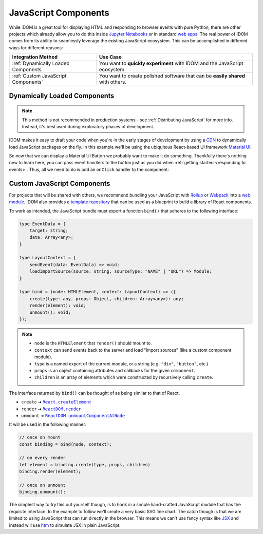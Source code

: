 .. _JavaScript Component:

JavaScript Components
=====================

While IDOM is a great tool for displaying HTML and responding to browser events with
pure Python, there are other projects which already allow you to do this inside
`Jupyter Notebooks <https://ipywidgets.readthedocs.io/en/latest/examples/Widget%20Basics.html>`__
or in standard
`web apps <https://blog.jupyter.org/and-voil%C3%A0-f6a2c08a4a93?gi=54b835a2fcce>`__.
The real power of IDOM comes from its ability to seamlessly leverage the existing
JavaScript ecosystem. This can be accomplished in different ways for different reasons:

.. list-table::
    :header-rows: 1

    *   - Integration Method
        - Use Case

    *   - :ref:`Dynamically Loaded Components`
        - You want to **quickly experiment** with IDOM and the JavaScript ecosystem.

    *   - :ref:`Custom JavaScript Components`
        - You want to create polished software that can be **easily shared** with others.


.. _Dynamically Loaded Component:

Dynamically Loaded Components
-----------------------------

.. note::

    This method is not recommended in production systems - see :ref:`Distributing
    JavaScript` for more info. Instead, it's best used during exploratory phases of
    development.

IDOM makes it easy to draft your code when you're in the early stages of development by
using a CDN_ to dynamically load JavaScript packages on the fly. In this example we'll
be using the ubiquitous React-based UI framework `Material UI`_.

.. idom:: _examples/material_ui_button_no_action

So now that we can display a Material UI Button we probably want to make it do
something. Thankfully there's nothing new to learn here, you can pass event handlers to
the button just as you did when :ref:`getting started <responding to events>`. Thus, all
we need to do is add an ``onClick`` handler to the component:

.. idom:: _examples/material_ui_button_on_click


.. _Custom JavaScript Component:

Custom JavaScript Components
----------------------------

For projects that will be shared with others, we recommend bundling your JavaScript with
Rollup_ or Webpack_ into a `web module`_. IDOM also provides a `template repository`_
that can be used as a blueprint to build a library of React components.

To work as intended, the JavaScript bundle must export a function ``bind()`` that
adheres to the following interface:

.. code-block:: typescript

    type EventData = {
        target: string;
        data: Array<any>;
    }

    type LayoutContext = {
        sendEvent(data: EventData) => void;
        loadImportSource(source: string, sourceType: "NAME" | "URL") => Module;
    }

    type bind = (node: HTMLElement, context: LayoutContext) => ({
        create(type: any, props: Object, children: Array<any>): any;
        render(element): void;
        unmount(): void;
    });

.. note::

    - ``node`` is the ``HTMLElement`` that ``render()`` should mount to.

    - ``context`` can send events back to the server and load "import sources"
      (like a custom component module).

    - ``type`` is a named export of the current module, or a string (e.g. ``"div"``,
      ``"button"``, etc.)

    - ``props`` is an object containing attributes and callbacks for the given
      ``component``.

    - ``children`` is an array of elements which were constructed by recursively calling
      ``create``.

The interface returned by ``bind()`` can be thought of as being similar to that of
React.

- ``create`` ➜ |React.createElement|_
- ``render`` ➜ |ReactDOM.render|_
- ``unmount`` ➜ |ReactDOM.unmountComponentAtNode|_

.. |React.createElement| replace:: ``React.createElement``
.. _React.createElement: https://reactjs.org/docs/react-api.html#createelement

.. |ReactDOM.render| replace:: ``ReactDOM.render``
.. _ReactDOM.render: https://reactjs.org/docs/react-dom.html#render

.. |ReactDOM.unmountComponentAtNode| replace:: ``ReactDOM.unmountComponentAtNode``
.. _ReactDOM.unmountComponentAtNode: https://reactjs.org/docs/react-api.html#createelement

It will be used in the following manner:

.. code-block:: javascript

    // once on mount
    const binding = bind(node, context);

    // on every render
    let element = binding.create(type, props, children)
    binding.render(element);

    // once on unmount
    binding.unmount();

The simplest way to try this out yourself though, is to hook in a simple hand-crafted
JavaScript module that has the requisite interface. In the example to follow we'll
create a very basic SVG line chart. The catch though is that we are limited to using
JavaScript that can run directly in the browser. This means we can't use fancy syntax
like `JSX <https://reactjs.org/docs/introducing-jsx.html>`__ and instead will use
`htm <https://github.com/developit/htm>`__ to simulate JSX in plain JavaScript.

.. idom:: _examples/super_simple_chart


.. Links
.. =====

.. _Material UI: https://material-ui.com/
.. _CDN: https://en.wikipedia.org/wiki/Content_delivery_network
.. _template repository: https://github.com/idom-team/idom-react-component-cookiecutter
.. _web module: https://developer.mozilla.org/en-US/docs/Web/JavaScript/Guide/Modules
.. _Rollup: https://rollupjs.org/guide/en/
.. _Webpack: https://webpack.js.org/
